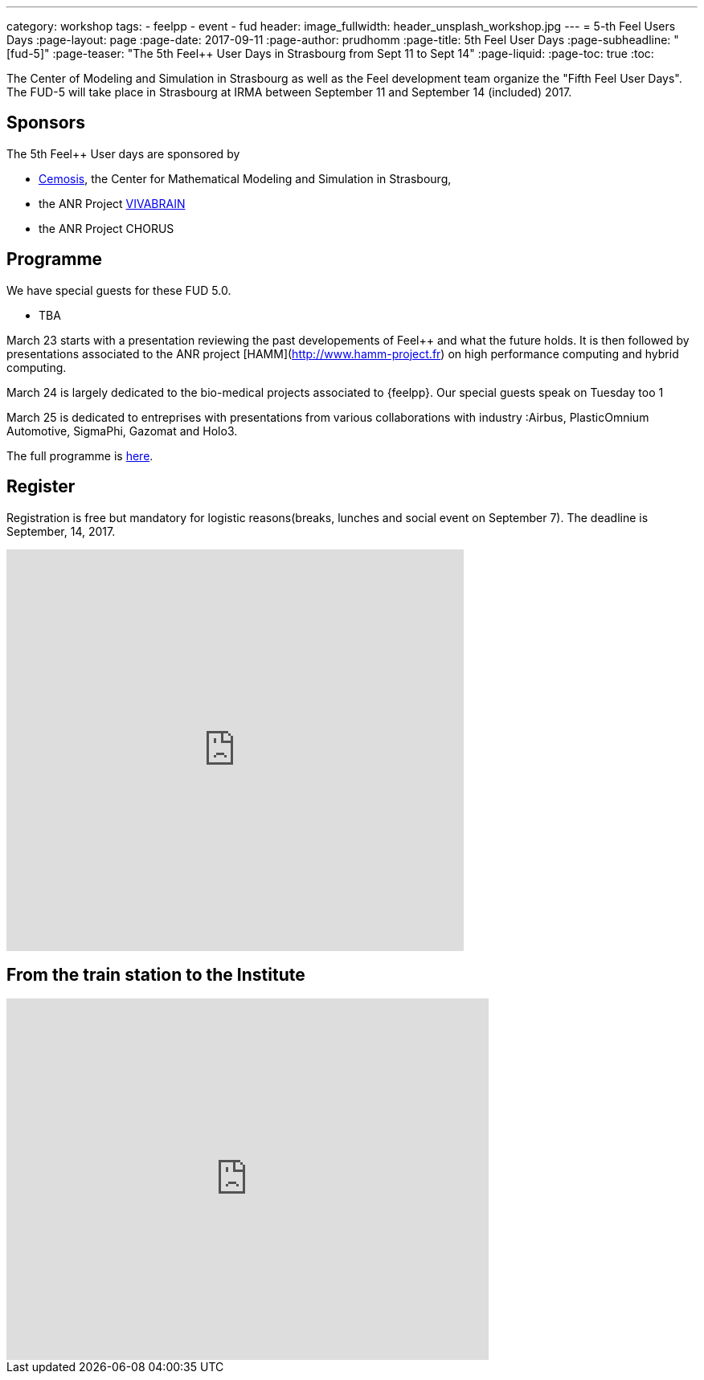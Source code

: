 ---
category: workshop
tags:
  - feelpp
  - event
  - fud
header:
  image_fullwidth: header_unsplash_workshop.jpg
---
= 5-th Feel++ Users Days
:page-layout: page
:page-date: 2017-09-11
:page-author: prudhomm
:page-title:  5th Feel++ User Days
:page-subheadline:  "[fud-5]"
:page-teaser: "The 5th Feel++ User Days in Strasbourg from Sept 11 to Sept 14"
:page-liquid:
:page-toc: true
:toc:

The Center of Modeling and Simulation in Strasbourg as well as the Feel++ development team organize the "Fifth Feel++ User Days".
The FUD-5 will take place in Strasbourg at IRMA between September 11 and September 14 (included) 2017.

== Sponsors

The 5th Feel++ User days are sponsored by

 - link:http://www.cemosis.fr[Cemosis], the Center for Mathematical
   Modeling and Simulation in Strasbourg,

 - the ANR Project http://www.vivabrain.fr[VIVABRAIN]

 - the ANR Project CHORUS

== Programme

We have special guests for these FUD 5.0.

 - TBA 

March 23 starts with a presentation reviewing the past developements
of Feel++ and what the future holds. It is then followed by
presentations associated to the ANR project
[HAMM](http://www.hamm-project.fr) on high performance computing and
hybrid computing.

March 24 is largely dedicated to the bio-medical projects associated
to {feelpp}. Our special guests speak on Tuesday too 1

March 25 is dedicated to entreprises with presentations from various
collaborations with industry :Airbus, PlasticOmnium Automotive,
SigmaPhi, Gazomat and Holo3.

The full programme is link:https://docs.google.com/spreadsheets/d/1D8_63689yngxKBF0O7-8xJkB9d_kex5DMnXtMcrISEk/edit?usp=sharing[here].

== Register

Registration is free but mandatory for logistic reasons(breaks,
lunches and social event on September 7). The deadline is September, 14,
2017.

++++
<iframe src="https://docs.google.com/forms/d/1dByBYGFPoadJbCmsr0_dzIqodJ0dgMlUnuMYRJe9kko/viewform?embedded=true" width="569" height="500" frameborder="0" marginheight="0" marginwidth="0">Chargement en cours...</iframe>
++++

== From the train station to the Institute

++++
<iframe src="https://www.google.com/maps/embed?pb=!1m29!1m12!1m3!1d10557.68585694684!2d7.740339418101108!3d48.58262847971634!2m3!1f0!2f0!3f0!3m2!1i1024!2i768!4f13.1!4m14!1i0!3e3!4m5!1s0x4796c849fe2e6bbd%3A0xd960066e84c58c5!2sGare+Centrale%2C+Strasbourg!3m2!1d48.585266!2d7.7354519999999996!4m5!1s0x4796c8fe50b3eb29%3A0x66aa010dad7acb60!2sInstitut+de+Recherche+Math%C3%A9matique+Avanc%C3%A9e%2C+7+Rue+Ren%C3%A9+Descartes%2C+67000+Strasbourg!3m2!1d48.580455!2d7.762986!5e0!3m2!1sfr!2sfr!4v1425487485095" width="600" height="450" frameborder="0" style="border:0"></iframe>
++++

